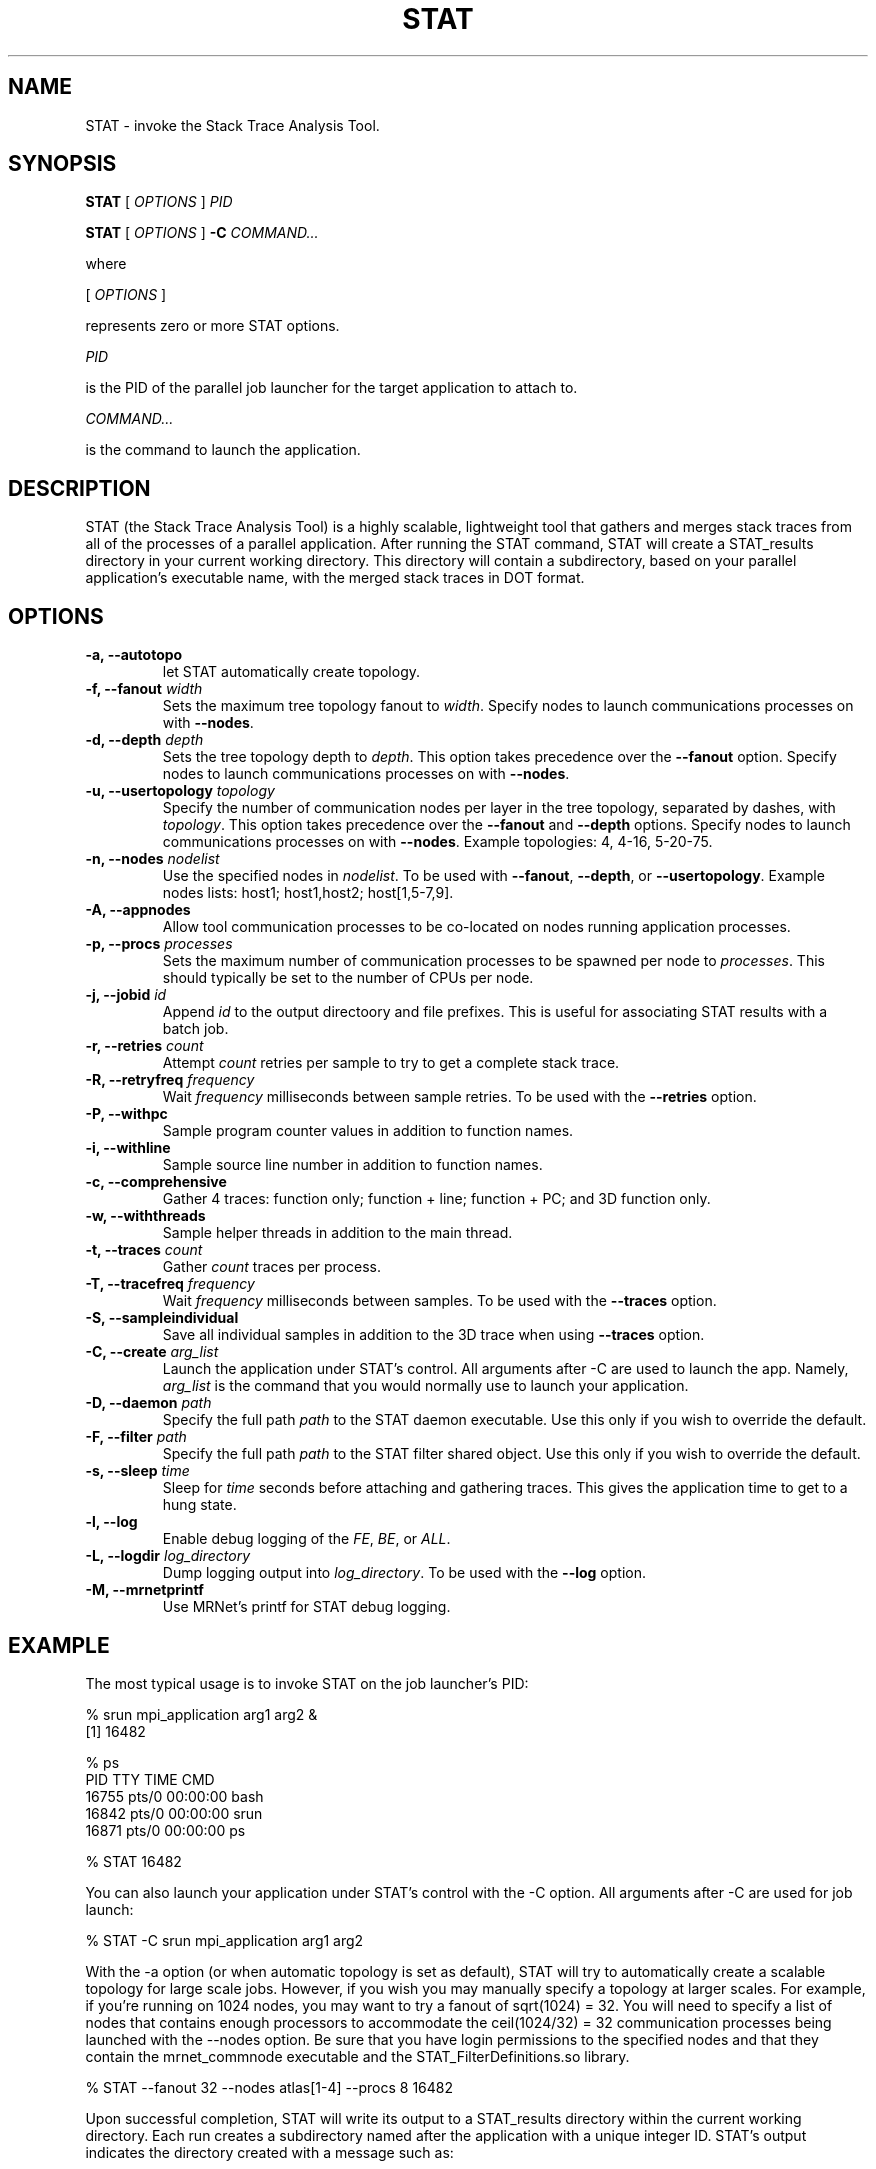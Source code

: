 .\\" auto-generated by docbook2man-spec $Revision: 1.2 $
.TH "STAT" "1" "2010-03-25" "" ""
.SH NAME
STAT \- invoke the Stack Trace Analysis Tool.
.SH SYNOPSIS
.sp
\fBSTAT\fR [ \fB\fIOPTIONS\fB\fR ]  \fB\fIPID\fB\fR
.sp
\fBSTAT\fR [ \fB\fIOPTIONS\fB\fR ]  \fB-C\fR \fB\fICOMMAND\fB\fR\fI...\fR
.PP
where
.sp
.nf
    
.sp
 [ \fB\fIOPTIONS\fB\fR ] 

    represents zero or more STAT options.
    
.sp
 \fB\fIPID\fB\fR
 
    is the PID of the parallel job launcher for the target application to attach to.
    
.sp
 \fB\fICOMMAND\fB\fR\fI...\fR
 
    is the command to launch the application.
    
.sp
.fi
.SH "DESCRIPTION"
.PP
STAT (the Stack Trace Analysis Tool) is a highly scalable, lightweight tool that gathers and merges stack traces from all of the processes of a parallel application. After running the STAT command, STAT will create a STAT_results directory in your current working directory. This directory will contain a subdirectory, based on your parallel application's executable name, with the merged stack traces in DOT format.
.SH "OPTIONS"
.TP
\fB-a, --autotopo\fR
let STAT automatically create topology.
.TP
\fB-f, --fanout \fIwidth\fB\fR
Sets the maximum tree topology fanout to \fIwidth\fR\&. Specify nodes to launch communications processes on with \fB--nodes\fR\&.
.TP
\fB-d, --depth \fIdepth\fB\fR
Sets the tree topology depth to \fIdepth\fR\&. This option takes precedence over the \fB--fanout\fR option. Specify nodes to launch communications processes on with \fB--nodes\fR\&.
.TP
\fB-u, --usertopology \fItopology\fB\fR
Specify the number of communication nodes per layer in the tree topology, separated by dashes, with \fItopology\fR\&. This option takes precedence over the \fB--fanout\fR and \fB--depth\fR options. Specify nodes to launch communications processes on with \fB--nodes\fR\&. Example topologies: 4, 4-16, 5-20-75.
.TP
\fB-n, --nodes \fInodelist\fB\fR
Use the specified nodes in \fInodelist\fR\&. To be used with \fB--fanout\fR, \fB--depth\fR, or \fB--usertopology\fR\&. Example nodes lists: host1; host1,host2; host[1,5-7,9].
.TP
\fB-A, --appnodes\fR
Allow tool communication processes to be co-located on nodes running application processes.
.TP
\fB-p, --procs \fIprocesses\fB\fR
Sets the maximum number of communication processes to be spawned per node to \fIprocesses\fR\&. This should typically be set to the number of CPUs per node.
.TP
\fB-j, --jobid \fIid\fB\fR
Append \fIid\fR to the output directoory and file prefixes. This is useful for associating STAT results with a batch job.
.TP
\fB-r, --retries \fIcount\fB\fR
Attempt \fIcount\fR retries per sample to try to get a complete stack trace.
.TP
\fB-R, --retryfreq \fIfrequency\fB\fR
Wait \fIfrequency\fR milliseconds between sample retries. To be used with the \fB--retries\fR option.
.TP
\fB-P, --withpc\fR
Sample program counter values in addition to function names.
.TP
\fB-i, --withline\fR
Sample source line number in addition to function names.
.TP
\fB-c, --comprehensive\fR
Gather 4 traces: function only; function + line; function + PC; and 3D function only.
.TP
\fB-w, --withthreads\fR
Sample helper threads in addition to the main thread.
.TP
\fB-t, --traces \fIcount\fB\fR
Gather \fIcount\fR traces per process.
.TP
\fB-T, --tracefreq \fIfrequency\fB\fR
Wait \fIfrequency\fR milliseconds between samples. To be used with the \fB--traces\fR option.
.TP
\fB-S, --sampleindividual\fR
Save all individual samples in addition to the 3D trace when using \fB--traces\fR option.
.TP
\fB-C, --create \fIarg_list\fB\fR
Launch the application under STAT's control. All arguments after -C are used to launch the app. Namely, \fIarg_list\fR is the command that you would normally use to launch your application.
.TP
\fB-D, --daemon \fIpath\fB\fR
Specify the full path \fIpath\fR to the STAT daemon executable. Use this only if you wish to override the default.
.TP
\fB-F, --filter \fIpath\fB\fR
Specify the full path \fIpath\fR to the STAT filter shared object. Use this only if you wish to override the default.
.TP
\fB-s, --sleep \fItime\fB\fR
Sleep for \fItime\fR seconds before attaching and gathering traces. This gives the application time to get to a hung state.
.TP
\fB-l, --log\fR
Enable debug logging of the \fIFE\fR, \fIBE\fR, or \fIALL\fR\&.
.TP
\fB-L, --logdir \fIlog_directory\fB\fR
Dump logging output into \fIlog_directory\fR\&. To be used with the \fB--log\fR option.
.TP
\fB-M, --mrnetprintf\fR
Use MRNet's printf for STAT debug logging.
.SH "EXAMPLE"
.PP
The most typical usage is to invoke STAT on the job launcher's PID:
.PP
.sp
.nf
  % srun mpi_application arg1 arg2 &
  [1] 16482
  
  % ps
    PID TTY          TIME CMD
  16755 pts/0    00:00:00 bash
  16842 pts/0    00:00:00 srun
  16871 pts/0    00:00:00 ps
  
  % STAT 16482
    
.sp
.fi
.PP
You can also launch your application under STAT's control with the -C option. All arguments after -C are used for job launch:
.PP
.sp
.nf
  % STAT -C srun mpi_application arg1 arg2
    
.sp
.fi
.PP
With the -a option (or when automatic topology is set as default), STAT will try to automatically create a scalable topology for large scale jobs. However, if you wish you may manually specify a topology at larger scales. For example, if you're running on 1024 nodes, you may want to try a fanout of sqrt(1024) = 32. You will need to specify a list of nodes that contains enough processors to accommodate the ceil(1024/32) = 32 communication processes being launched with the --nodes option. Be sure that you have login permissions to the specified nodes and that they contain the mrnet_commnode executable and the STAT_FilterDefinitions.so library.
.PP
.sp
.nf
  % STAT --fanout 32 --nodes atlas[1-4] --procs 8 16482
    
.sp
.fi
.PP
Upon successful completion, STAT will write its output to a STAT_results directory within the current working directory. Each run creates a subdirectory named after the application with a unique integer ID. STAT's output indicates the directory created with a message such as:
.PP
.sp
.nf
  Results written to /home/user/bin/STAT_results/mpi_application.6
    
.sp
.fi
.PP
Within that directory will be one or more files with a .dot extension. These .dot files can be viewed with \fBSTATview\fR\&.
.SH "AUTHOR"
.PP
(Written by ) Gregory  L.  Lee  
<lee218@llnl.gov>
.SH "COPYRIGHT"
.PP
Copyright 2008 Lawrence Livermore National Laboratory
.PP
This is free software; see the source for copying conditions. There is NO warranty; not even for MECHANTABILITY or FITNESS FOR A PARTICULAR PURPOSE.
.SH "SEE ALSO"
.PP
\fBSTATGUI\fR(1), \fBSTATview\fR(1), \fBSTATBench\fR(1)
